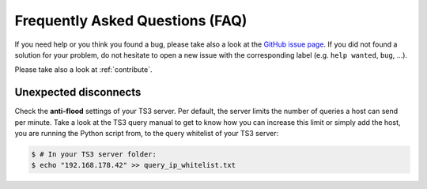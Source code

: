 .. _faq:
   
Frequently Asked Questions (FAQ)
================================

If you need help or you think you found a bug, please take also a look at the
`GitHub issue page <https://github.com/benediktschmitt/py-ts3/issues>`_. If
you did not found a solution for your problem, do not hesitate to open a new
issue with the corresponding label (e.g. ``help wanted``, ``bug``, ...).

Please take also a look at :ref:`contribute`.

Unexpected disconnects
----------------------

Check the **anti-flood** settings of your TS3 server. Per default, the server
limits the number of queries a host can send per minute. Take a look at the
TS3 query manual to get to know how you can increase this limit or simply add
the host, you are running the Python script from, to the query whitelist of
your TS3 server:

.. code-block:: bash

   $ # In your TS3 server folder:
   $ echo "192.168.178.42" >> query_ip_whitelist.txt
   